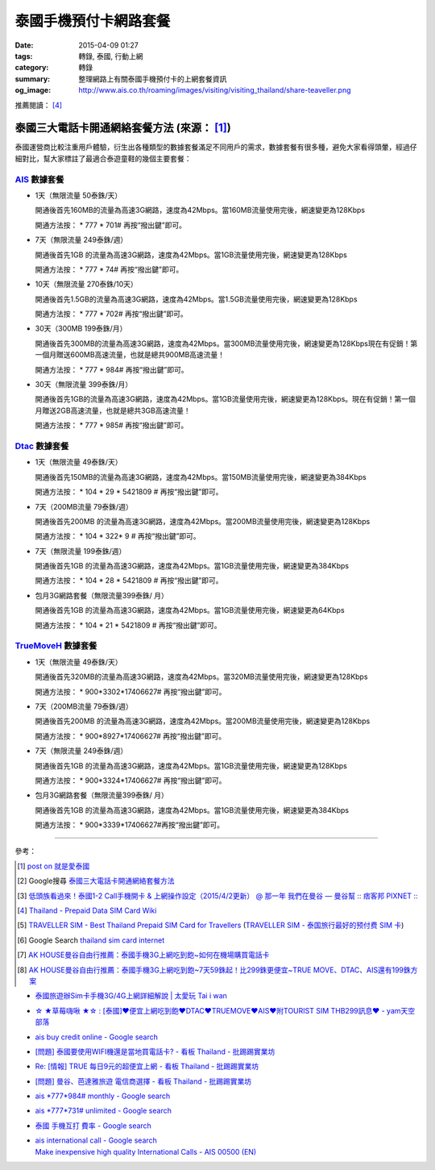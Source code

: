 泰國手機預付卡網路套餐
######################

:date: 2015-04-09 01:27
:tags: 轉錄, 泰國, 行動上網
:category: 轉錄
:summary: 整理網路上有關泰國手機預付卡的上網套餐資訊
:og_image: http://www.ais.co.th/roaming/images/visiting/visiting_thailand/share-teaveller.png


推薦閱讀： [4]_

泰國三大電話卡開通網絡套餐方法 (來源： [1]_)
++++++++++++++++++++++++++++++++++++++++++++

泰國運營商比較注重用戶體驗，衍生出各種類型的數據套餐滿足不同用戶的需求，數據套餐有很多種，避免大家看得頭暈，經過仔細對比，幫大家標註了最適合泰遊童鞋的幾個主要套餐：

AIS_ 數據套餐
`````````````

- 1天（無限流量 50泰銖/天）

  開通後首先160MB的流量為高速3G網路，速度為42Mbps。當160MB流量使用完後，網速變更為128Kbps

  開通方法按： * 777 * 701# 再按“撥出鍵”即可。

- 7天（無限流量 249泰銖/週）

  開通後首先1GB 的流量為高速3G網路，速度為42Mbps。當1GB流量使用完後，網速變更為128Kbps

  開通方法按： * 777 * 74# 再按“撥出鍵”即可。

- 10天（無限流量 270泰銖/10天）

  開通後首先1.5GB的流量為高速3G網路，速度為42Mbps。當1.5GB流量使用完後，網速變更為128Kbps

  開通方法按： * 777 * 702# 再按“撥出鍵”即可。

- 30天（300MB 199泰銖/月）

  開通後首先300MB的流量為高速3G網路，速度為42Mbps。當300MB流量使用完後，網速變更為128Kbps現在有促銷！第一個月贈送600MB高速流量，也就是總共900MB高速流量！

  開通方法按： * 777 * 984# 再按“撥出鍵”即可。

- 30天（無限流量 399泰銖/月）

  開通後首先1GB的流量為高速3G網路，速度為42Mbps。當1GB流量使用完後，網速變更為128Kbps。現在有促銷！第一個月贈送2GB高速流量，也就是總共3GB高速流量！

  開通方法按： * 777 * 985# 再按“撥出鍵”即可。

Dtac_ 數據套餐
``````````````

- 1天（無限流量 49泰銖/天）

  開通後首先150MB的流量為高速3G網路，速度為42Mbps。當150MB流量使用完後，網速變更為384Kbps

  開通方法按： * 104 * 29 * 5421809 # 再按“撥出鍵”即可。

- 7天（200MB流量 79泰銖/週）

  開通後首先200MB 的流量為高速3G網路，速度為42Mbps。當200MB流量使用完後，網速變更為128Kbps

  開通方法按： * 104 * 322* 9 # 再按“撥出鍵”即可。

- 7天（無限流量 199泰銖/週）

  開通後首先1GB 的流量為高速3G網路，速度為42Mbps。當1GB流量使用完後，網速變更為384Kbps

  開通方法按： * 104 * 28 * 5421809 # 再按“撥出鍵”即可。

- 包月3G網路套餐（無限流量399泰銖/ 月）

  開通後首先1GB 的流量為高速3G網路，速度為42Mbps。當1GB流量使用完後，網速變更為64Kbps

  開通方法按： * 104 * 21 * 5421809 # 再按“撥出鍵”即可。

TrueMoveH_ 數據套餐
```````````````````

- 1天（無限流量 49泰銖/天）

  開通後首先320MB的流量為高速3G網路，速度為42Mbps。當320MB流量使用完後，網速變更為128Kbps

  開通方法按： * 900*3302*17406627# 再按“撥出鍵”即可。

- 7天（200MB流量 79泰銖/週）

  開通後首先200MB 的流量為高速3G網路，速度為42Mbps。當200MB流量使用完後，網速變更為128Kbps

  開通方法按： * 900*8927*17406627# 再按“撥出鍵”即可。

- 7天（無限流量 249泰銖/週）

  開通後首先1GB 的流量為高速3G網路，速度為42Mbps。當1GB流量使用完後，網速變更為128Kbps

  開通方法按： * 900*3324*17406627# 再按“撥出鍵”即可。

- 包月3G網路套餐（無限流量399泰銖/ 月）

  開通後首先1GB 的流量為高速3G網路，速度為42Mbps。當1GB流量使用完後，網速變更為384Kbps

  開通方法按： * 900*3339*17406627#再按“撥出鍵”即可。

----

參考：

.. [1]
 .. raw:: html

   <div id="fb-root"></div><script>(function(d, s, id) {  var js, fjs = d.getElementsByTagName(s)[0];  if (d.getElementById(id)) return;  js = d.createElement(s); js.id = id;  js.src = "//connect.facebook.net/en_US/sdk.js#xfbml=1&version=v2.3";  fjs.parentNode.insertBefore(js, fjs);}(document, 'script', 'facebook-jssdk'));</script><div class="fb-post" data-href="https://www.facebook.com/permalink.php?story_fbid=454165441413830&amp;id=100004611331000" data-width="500"><div class="fb-xfbml-parse-ignore"><blockquote cite="https://www.facebook.com/permalink.php?story_fbid=454165441413830&amp;id=100004611331000"><p>&#x6cf0;&#x570b;&#x4e09;&#x5927;&#x96fb;&#x8a71;&#x5361;&#x958b;&#x901a;&#x7db2;&#x7d61;&#x5957;&#x9910;&#x65b9;&#x6cd5;&#x6cf0;&#x570b;&#x904b;&#x71df;&#x5546;&#x6bd4;&#x8f03;&#x6ce8;&#x91cd;&#x7528;&#x6236;&#x9ad4;&#x9a57;&#xff0c;&#x884d;&#x751f;&#x51fa;&#x5404;&#x7a2e;&#x985e;&#x578b;&#x7684;&#x6578;&#x64da;&#x5957;&#x9910;&#x6eff;&#x8db3;&#x4e0d;&#x540c;&#x7528;&#x6236;&#x7684;&#x9700;&#x6c42;&#xff0c;&#x6578;&#x64da;&#x5957;&#x9910;&#x6709;&#x5f88;&#x591a;&#x7a2e;&#xff0c;&#x907f;&#x514d;&#x5927;&#x5bb6;&#x770b;&#x5f97;&#x982d;&#x6688;&#xff0c;&#x7d93;&#x904e;&#x4ed4;&#x7d30;&#x5c0d;&#x6bd4;&#xff0c;&#x5e6b;&#x5927;&#x5bb6;&#x6a19;&#x8a3b;&#x4e86;&#x6700;&#x9069;&#x5408;&#x6cf0;&#x904a;&#x7ae5;&#x978b;&#x7684;&#x5e7e;&#x500b;&#x4e3b;&#x8981;&#x5957;&#x9910;&#xff1a; AIS &#x6578;&#x64da;&#x5957;&#x9910;&#x25c6;1&#x5929;&#xff08;&#x7121;&#x9650;&#x6d41;&#x91cf; 50...</p>Posted by <a href="https://www.facebook.com/profile.php?id=100004611331000">蔡欣</a> on <a href="https://www.facebook.com/permalink.php?story_fbid=454165441413830&id=100004611331000">Wednesday, April 8, 2015</a></blockquote></div></div>

 `post on 就是愛泰國 <https://www.facebook.com/groups/justlovethailand/permalink/818574424845292/>`_

.. [2] Google搜尋 `泰國三大電話卡開通網絡套餐方法 <https://www.google.com/search?q=%E6%B3%B0%E5%9C%8B%E4%B8%89%E5%A4%A7%E9%9B%BB%E8%A9%B1%E5%8D%A1%E9%96%8B%E9%80%9A%E7%B6%B2%E7%B5%A1%E5%A5%97%E9%A4%90%E6%96%B9%E6%B3%95>`_

.. [3] `低頭族看過來！泰國1-2 Call手機開卡 & 上網操作設定（2015/4/2更新） @ 那一年  我們在曼谷  — 曼谷幫 :: 痞客邦 PIXNET :: <http://bangkokgoplay.pixnet.net/blog/post/47392948>`_

.. [4] `Thailand - Prepaid Data SIM Card Wiki <http://prepaid-data-sim-card.wikia.com/wiki/Thailand>`_

.. [5] `TRAVELLER SIM - Best Thailand Prepaid SIM Card for Travellers <http://www.ais.co.th/roaming/visiting/sim-for-traveller-en.aspx>`_
       (`TRAVELLER SIM - 泰国旅行最好的预付费 SIM 卡 <http://www.ais.co.th/roaming/visiting/sim-for-traveller-cn.aspx>`_)

.. [6] Google Search `thailand sim card internet <https://www.google.com/search?q=thailand+sim+card+internet>`_

.. [7] `AK HOUSE曼谷自由行推薦：泰國手機3G上網吃到飽~如何在機場購買電話卡 <http://akhousebkk.pixnet.net/blog/post/60880906>`_

.. [8] `AK HOUSE曼谷自由行推薦：泰國手機3G上網吃到飽~7天59銖起！比299銖更便宜~TRUE MOVE、DTAC、AIS還有199銖方案 <http://akhousebkk.pixnet.net/blog/post/60869947>`_

- `泰國旅遊辦Sim卡手機3G/4G上網詳細解說 | 太愛玩 Tai i wan <http://taiiwan.com.tw/11138/thailand-3g-sim-card>`_
- `☆ ★草莓嗨啾 ★☆ : [泰國]♥便宜上網吃到飽♥DTAC♥TRUEMOVE♥AIS♥附TOURIST SIM THB299訊息♥ - yam天空部落  <http://blog.yam.com/auroraberry/article/108332254>`_
- `ais buy credit online - Google search <https://www.google.com/search?q=ais+buy+credit+online>`_
- `[問題] 泰國要使用WIFI機還是當地買電話卡? - 看板 Thailand - 批踢踢實業坊 <https://www.ptt.cc/bbs/Thailand/M.1460091560.A.DB4.html>`_
- `Re: [情報] TRUE 每日9元的超便宜上網 - 看板 Thailand - 批踢踢實業坊 <https://www.ptt.cc/bbs/Thailand/M.1465534012.A.D10.html>`_
- `[問題] 曼谷、芭達雅旅遊 電信商選擇 - 看板 Thailand - 批踢踢實業坊 <https://www.ptt.cc/bbs/Thailand/M.1465562410.A.209.html>`_
- `ais *777*984# monthly - Google search <https://www.google.com/search?q=ais+*777*984%23+monthly>`_
- `ais *777*731# unlimited - Google search <https://www.google.com/search?q=ais+*777*731%23+unlimited>`_
- `泰國 手機互打 費率 - Google search <https://www.google.com/search?q=%E6%B3%B0%E5%9C%8B+%E6%89%8B%E6%A9%9F%E4%BA%92%E6%89%93+%E8%B2%BB%E7%8E%87>`_
- | `ais international call - Google search <https://www.google.com/search?q=ais+international+call>`_
  | `Make inexpensive high quality International Calls - AIS 00500 (EN) <http://www.ais.co.th/00500/en/>`_


.. _AIS: http://www.ais.co.th/en/
.. _Dtac: http://www.dtac.co.th/
.. _TrueMoveH: http://truemoveh.truecorp.co.th/?ln=en
